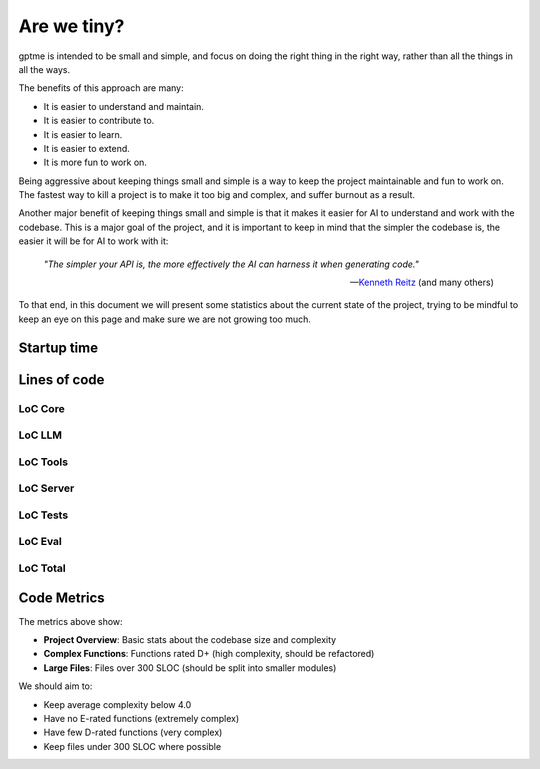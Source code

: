 Are we tiny?
============

gptme is intended to be small and simple, and focus on doing the right thing in the right way, rather than all the things in all the ways.

The benefits of this approach are many:

- It is easier to understand and maintain.
- It is easier to contribute to.
- It is easier to learn.
- It is easier to extend.
- It is more fun to work on.

Being aggressive about keeping things small and simple is a way to keep the project maintainable and fun to work on. The fastest way to kill a project is to make it too big and complex, and suffer burnout as a result.

Another major benefit of keeping things small and simple is that it makes it easier for AI to understand and work with the codebase.
This is a major goal of the project, and it is important to keep in mind that the simpler the codebase is, the easier it will be for AI to work with it:

..

    *"The simpler your API is, the more effectively the AI can harness it when generating code."*

    -- `Kenneth Reitz <https://x.com/kennethreitz42/status/1852750768920518768>`_ (and many others)


To that end, in this document we will present some statistics about the current state of the project, trying to be mindful to keep an eye on this page and make sure we are not growing too much.

Startup time
------------

.. command-output:: make bench-importtime
   :cwd: ..
   :ellipsis: 0,-10


Lines of code
-------------

LoC Core
********

.. command-output:: make cloc-core
   :cwd: ..

LoC LLM
*******

.. command-output:: make cloc-llm
   :cwd: ..

LoC Tools
*********

.. command-output:: make cloc-tools
   :cwd: ..

LoC Server
***********

.. command-output:: make cloc-server
   :cwd: ..

LoC Tests
**********

.. command-output:: make cloc-tests
   :cwd: ..

LoC Eval
********

.. command-output:: make cloc-eval
   :cwd: ..

LoC Total
*********

.. command-output:: make cloc-total
   :cwd: ..

Code Metrics
------------

.. command-output:: make metrics
   :cwd: ..

The metrics above show:

- **Project Overview**: Basic stats about the codebase size and complexity
- **Complex Functions**: Functions rated D+ (high complexity, should be refactored)
- **Large Files**: Files over 300 SLOC (should be split into smaller modules)

We should aim to:

- Keep average complexity below 4.0
- Have no E-rated functions (extremely complex)
- Have few D-rated functions (very complex)
- Keep files under 300 SLOC where possible
